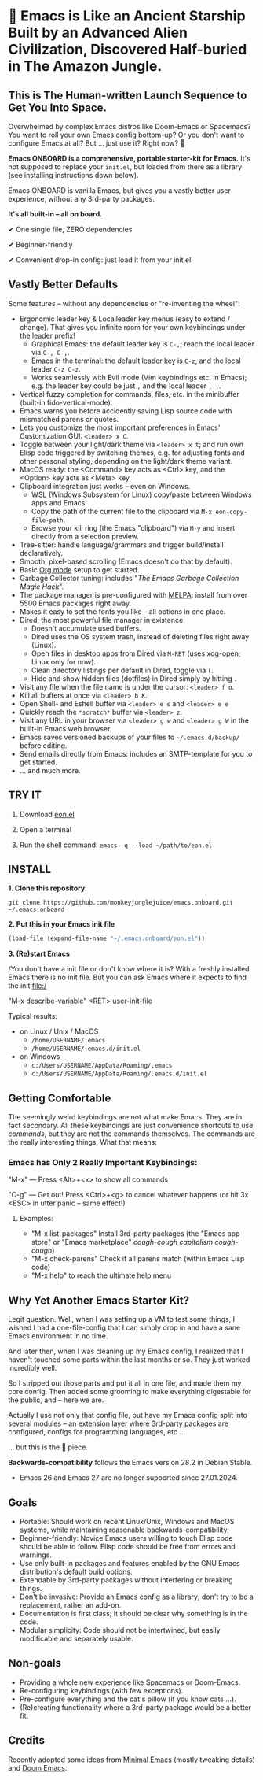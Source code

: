 * 🚀 Emacs is Like an Ancient Starship Built by an Advanced Alien Civilization, Discovered Half-buried in The Amazon Jungle.

** This is The Human-written Launch Sequence to Get You Into Space.

Overwhelmed by complex Emacs distros like Doom-Emacs or Spacemacs? You want to roll your own Emacs config bottom-up? Or you don't want to configure Emacs at all? But ... just use it? Right now? 🤯

[[file:misc/emacs-onboard.jpg]]

*Emacs ONBOARD is a comprehensive, portable starter-kit for Emacs.*
It's not supposed to replace your ~init.el~, but loaded from there as a library (see installing instructions down below).

Emacs ONBOARD is vanilla Emacs, but gives you a vastly better user experience, without any 3rd-party packages.

*It's all built-in -- all on board.*

✔ One single file, ZERO dependencies

✔ Beginner-friendly

✔ Convenient drop-in config: just load it from your init.el

** Vastly Better Defaults

Some features -- without any dependencies or "re-inventing the wheel":

- Ergonomic leader key & Localleader key menus (easy to extend / change).
  That gives you infinite room for your own keybindings under the leader prefix!
  - Graphical Emacs: the default leader key is =C-,=; reach the local leader via =C-, C-,=.
  - Emacs in the terminal: the default leader key is =C-z=, and the local leader =C-z C-z=.
  - Works seamlessly with Evil mode (Vim keybindings etc. in Emacs);
    e.g. the leader key could be just =,= and the local leader =, ,=.
- Vertical fuzzy completion for commands, files, etc. in the minibuffer (built-in fido-vertical-mode).
- Emacs warns you before accidently saving Lisp source code with mismatched parens or quotes.
- Lets you customize the most important preferences in Emacs' Customization GUI: =<leader> x C=.
- Toggle between your light/dark theme via =<leader> x t=; and run own Elisp code triggered by switching themes, e.g. for adjusting fonts and other personal styling, depending on the light/dark theme variant.
- MacOS ready: the <Command> key acts as <Ctrl> key, and the <Option> key acts as <Meta> key.
- Clipboard integration just works -- even on Windows.
  - WSL (Windows Subsystem for Linux) copy/paste between Windows apps and Emacs.
  - Copy the path of the current file to the clipboard via =M-x eon-copy-file-path=.
  - Browse your kill ring (the Emacs "clipboard") via =M-y= and insert directly from a selection preview.
- Tree-sitter: handle language/grammars and trigger build/install declaratively.
- Smooth, pixel-based scrolling (Emacs doesn't do that by default).
- Basic [[https://orgmode.org][Org mode]] setup to get started.
- Garbage Collector tuning: includes "[[The Emacs Garbage Collection Magic Hack][The Emacs Garbage Collection Magic Hack]]".
- The package manager is pre-configured with [[https://melpa.org/#/][MELPA]]: install from over 5500 Emacs packages right away.
- Makes it easy to set the fonts you like -- all options in one place.
- Dired, the most powerful file manager in existence
  - Doesn't accumulate used buffers.
  - Dired uses the OS system trash, instead of deleting files right away (Linux).
  - Open files in desktop apps from Dired via =M-RET= (uses xdg-open; Linux only for now).
  - Clean directory listings per default in Dired, toggle via =(=.
  - Hide and show hidden files (dotfiles) in Dired simply by hitting =.=
- Visit any file when the file name is under the cursor: =<leader> f o=.
- Kill all buffers at once via =<leader> b K=.
- Open Shell- and Eshell buffer via =<leader> e s= and =<leader> e e=
- Quickly reach the =*scratch*= buffer via =<leader> z=.
- Visit any URL in your browser via =<leader> g w= and =<leader> g W= in the  built-in Emacs web browser.
- Emacs saves versioned backups of your files to =~/.emacs.d/backup/= before editing.
- Send emails directly from Emacs: includes an SMTP-template for you to get started.
- ... and much more.

** TRY IT

1. Download [[https://github.com/monkeyjunglejuice/emacs.onboard/releases/latest/download/eon.el][eon.el]]

2. Open a terminal

3. Run the shell command: ~emacs -q --load ~/path/to/eon.el~

** INSTALL

*1. Clone this repository*:
#+begin_src shell
git clone https://github.com/monkeyjunglejuice/emacs.onboard.git ~/.emacs.onboard
#+end_src

*2. Put this in your Emacs init file*
#+begin_src emacs-lisp
  (load-file (expand-file-name "~/.emacs.onboard/eon.el"))
#+end_src

*3. (Re)start Emacs*

/You don't have a init file or don't know where it is? With a freshly installed Emacs there is no init file. But you can ask Emacs where it expects to find the init file:/

"M-x describe-variable" <RET> user-init-file

Typical results:

- on Linux / Unix / MacOS
  - =/home/USERNAME/.emacs=
  - =/home/USERNAME/.emacs.d/init.el=
- on Windows
  - =c:/Users/USERNAME/AppData/Roaming/.emacs=
  - =c:/Users/USERNAME/AppData/Roaming/.emacs.d/init.el=

** Getting Comfortable

The seemingly weird keybindings are not what make Emacs. They are in fact secondary. All these keybindings are just convenience shortcuts to use /commands/, but they are not the commands themselves. The commands are the really interesting things. What that means:

*** Emacs has Only 2 Really Important Keybindings:

"M-x" — Press <Alt>+<x> to show all commands

"C-g" — Get out! Press <Ctrl>+<g> to cancel whatever happens (or hit 3x <ESC> in utter panic – same effect!)

**** Examples:

- "M-x list-packages" Install 3rd-party packages (the "Emacs app store" or "Emacs marketplace" /cough-cough capitalism cough-cough/)
- "M-x check-parens" Check if all parens match (within Emacs Lisp code)
- "M-x help" to reach the ultimate help menu

** Why Yet Another Emacs Starter Kit?

Legit question. Well, when I was setting up a VM to test some things, I wished I had a one-file-config that I can simply drop in and have a sane Emacs environment in no time.

And later then, when I was cleaning up my Emacs config, I realized that I haven't touched some parts within the last months or so. They just worked incredibly well.

So I stripped out those parts and put it all in one file, and made them my core config. Then added some grooming to make everything digestable for the public, and -- here we are.

Actually I use not only that config file, but have my Emacs config split into several modules -- an extension layer where 3rd-party packages are configured, configs for programming languages, etc …

… but this is the 💝 piece.

*Backwards-compatibility* follows the Emacs version 28.2 in Debian Stable.
- Emacs 26 and Emacs 27 are no longer supported since 27.01.2024.

** Goals

- Portable: Should work on recent Linux/Unix, Windows and MacOS systems, while maintaining reasonable backwards-compatibility.
- Beginner-friendly: Novice Emacs users willing to touch Elisp code should be able to follow. Elisp code should be free from errors and warnings.
- Use only built-in packages and features enabled by the GNU Emacs distribution's default build options.
- Extendable by 3rd-party packages without interfering or breaking things.
- Don't be invasive: Provide an Emacs config as a library; don't try to be a replacement, rather an add-on.
- Documentation is first class; it should be clear why something is in the code.
- Modular simplicity: Code should not be intertwined, but easily modificable and separately usable.

** Non-goals

- Providing a whole new experience like Spacemacs or Doom-Emacs.
- Re-configuring keybindings (with few exceptions).
- Pre-configure everything and the cat's pillow (if you know cats ...).
- (Re)creating functionality where a 3rd-party package would be a better fit.

** Credits
Recently adopted some ideas from [[https://github.com/jamescherti/minimal-emacs.d][Minimal Emacs]] (mostly tweaking details) and [[https://github.com/doomemacs/doomemacs][Doom Emacs]].
